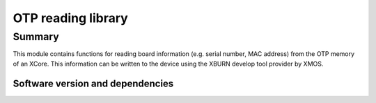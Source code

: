 OTP reading library
===================

Summary
-------

This module contains functions for reading board information
(e.g. serial number, MAC address) from the OTP memory of an XCore. 
This information can be written to the device using the XBURN develop
tool provider by XMOS.


Software version and dependencies
.................................

.. libdeps::
